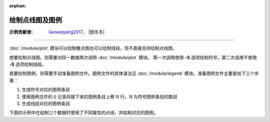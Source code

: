 :orphan:

绘制点线图及图例
================

:示例贡献者: `liaoweiyang2017 <https://github.com/liaoweiyang2017>`__、
            |田冬冬|

----

:doc:`/module/plot` 模块可以绘制散点图也可以绘制线段，但不直接支持绘制点线图。

想要绘制点线图，则需要对同一数据两次调用 :doc:`/module/plot` 模块。
第一次调用使用 **-S** 选项绘制符号，第二次调用不使用 **-S** 选项绘制线段。

若要绘制图例，则需要手动准备图例文件。图例文件的具体语法见 :doc:`/module/legend`
模块。准备图例文件主要是如下三个步骤：

1. 生成符号对应的图例条目
2. 使用图例文件的 ``G`` 记录将接下来的图例条目上移 *N* 行，\ *N* 为符号图例条目的数目
3. 生成线段对应的图例条目

下面的示例中在绘制三个数据时使用了不同属性的点线，并绘制对应的图例。

.. gmtplot:: ex001.sh

   绘制点线图及其图例
